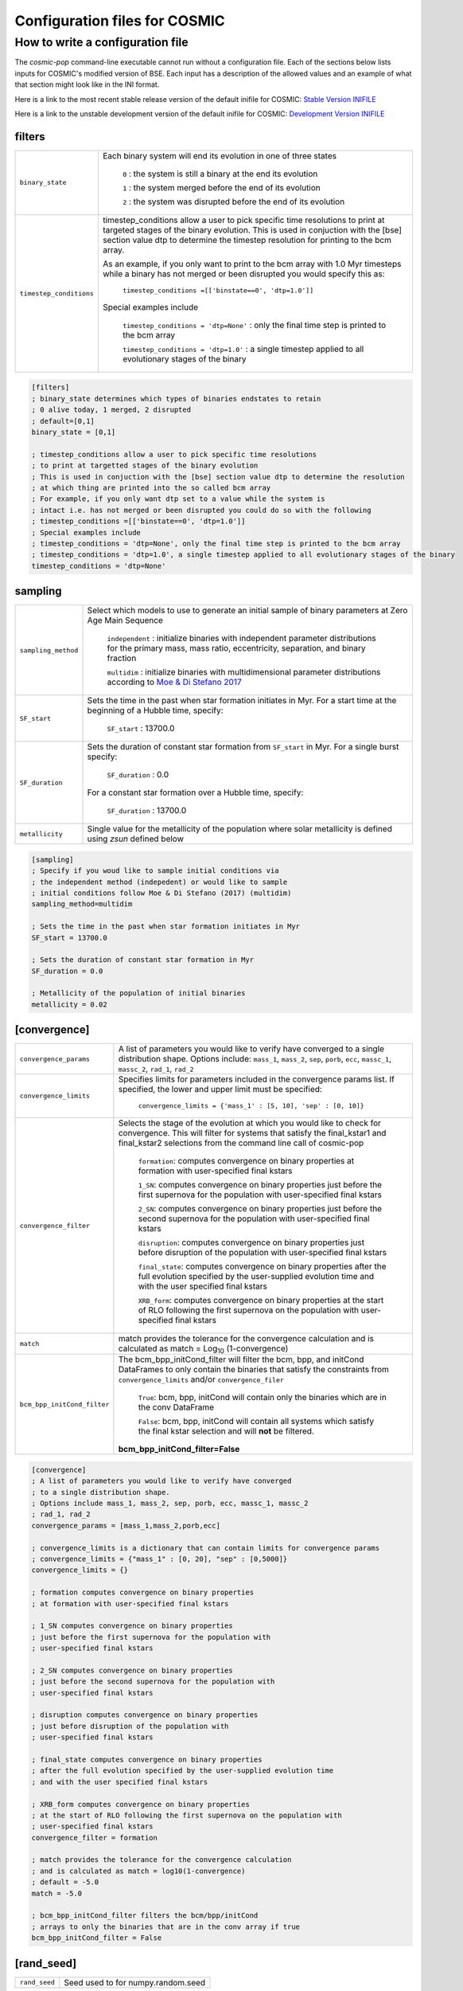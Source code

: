 .. _inifile:

##############################
Configuration files for COSMIC
##############################

How to write a configuration file
=================================

The `cosmic-pop` command-line executable cannot run without a configuration file.
Each of the sections below lists inputs for COSMIC's modified version of BSE. Each input has a description of the allowed values and an example of what that section might look like in the INI format.

Here is a link to the most recent stable release version of the default
inifile for COSMIC: `Stable Version INIFILE <https://github.com/COSMIC-PopSynth/COSMIC/blob/master/examples/Params.ini>`_

Here is a link to the unstable development version of the default inifile for COSMIC: `Development Version INIFILE <https://github.com/COSMIC-PopSynth/COSMIC/blob/develop/examples/Params.ini>`_

filters
-------

=======================  ===============================================================
``binary_state``         Each binary system will end its evolution in one of
                         three states

                            ``0`` : the system is still a binary at the end its 
                            evolution 

                            ``1`` : the system merged before the end of its 
                            evolution

                            ``2`` : the system was disrupted before the end of 
                            its evolution

``timestep_conditions``  timestep_conditions allow a user to pick specific time resolutions
                         to print at targeted stages of the binary evolution.
                         This is used in conjuction with the [bse] section value dtp to determine the
                         timestep resolution for printing to the bcm array.


                         As an example, if you only want to print to the bcm array with
                         1.0 Myr timesteps while a binary has not merged or been disrupted 
                         you would specify this as:

                            ``timestep_conditions =[['binstate==0', 'dtp=1.0']]``

                         Special examples include

                            ``timestep_conditions = 'dtp=None'`` : only the final time step is printed to the bcm array

                            ``timestep_conditions = 'dtp=1.0'`` : a single timestep applied to all evolutionary stages of the binary

=======================  ===============================================================

.. code-block:: ini

    [filters]
    ; binary_state determines which types of binaries endstates to retain
    ; 0 alive today, 1 merged, 2 disrupted
    ; default=[0,1]
    binary_state = [0,1]

    ; timestep_conditions allow a user to pick specific time resolutions
    ; to print at targetted stages of the binary evolution
    ; This is used in conjuction with the [bse] section value dtp to determine the resolution
    ; at which thing are printed into the so called bcm array
    ; For example, if you only want dtp set to a value while the system is
    ; intact i.e. has not merged or been disrupted you could do so with the following
    ; timestep_conditions =[['binstate==0', 'dtp=1.0']]
    ; Special examples include
    ; timestep_conditions = 'dtp=None', only the final time step is printed to the bcm array
    ; timestep_conditions = 'dtp=1.0', a single timestep applied to all evolutionary stages of the binary
    timestep_conditions = 'dtp=None'

sampling
--------

=======================  ===================================================================================
``sampling_method``      Select which models to use to generate an initial 
                         sample of binary parameters at Zero Age Main Sequence

                            ``independent`` : initialize binaries with 
                            independent parameter distributions for the primary
                            mass, mass ratio, eccentricity, separation, and 
                            binary fraction

                            ``multidim`` : initialize binaries with 
                            multidimensional parameter distributions according to 
                            `Moe & Di Stefano 2017 <http://adsabs.harvard.edu/abs/2017ApJS..230...15M>`_

``SF_start``             Sets the time in the past when star formation initiates in Myr.
                         For a start time at the beginning of a Hubble time, specify:

                            ``SF_start`` : 13700.0

``SF_duration``          Sets the duration of constant star formation from ``SF_start``
                         in Myr. For a single burst specify:

                            ``SF_duration`` : 0.0

                         For a constant star formation over a Hubble time, specify:

                            ``SF_duration`` : 13700.0

``metallicity``          Single value for the metallicity of the population
                         where solar metallicity is defined using *zsun* defined below

=======================  ===================================================================================

.. code-block:: ini

    [sampling]
    ; Specify if you woud like to sample initial conditions via
    ; the independent method (indepedent) or would like to sample
    ; initial conditions follow Moe & Di Stefano (2017) (multidim)
    sampling_method=multidim

    ; Sets the time in the past when star formation initiates in Myr
    SF_start = 13700.0

    ; Sets the duration of constant star formation in Myr
    SF_duration = 0.0

    ; Metallicity of the population of initial binaries
    metallicity = 0.02

[convergence]
-------------

===========================  ===================================================================================
``convergence_params``       A list of parameters you would like to verify have converged
                             to a single distribution shape.
                             Options include: ``mass_1``, ``mass_2``, ``sep``, ``porb``,
                             ``ecc``, ``massc_1``, ``massc_2``, ``rad_1``, ``rad_2``

``convergence_limits``       Specifies limits for parameters included in the convergence
                             params list. If specified, the lower and upper limit must 
                             be specified:  

                                ``convergence_limits = {'mass_1' : [5, 10], 'sep' : [0, 10]}``

``convergence_filter``       Selects the stage of the evolution at which you would like
                             to check for convergence. This will filter for systems that
                             satisfy the final_kstar1 and final_kstar2 selections from
                             the command line call of cosmic-pop

                                ``formation``: computes convergence on binary properties
                                at formation with user-specified final kstars

                                ``1_SN``: computes convergence on binary properties
                                just before the first supernova for the population with
                                user-specified final kstars

                                ``2_SN``: computes convergence on binary properties
                                just before the second supernova for the population with
                                user-specified final kstars

                                ``disruption``: computes convergence on binary properties
                                just before disruption of the population with
                                user-specified final kstars

                                ``final_state``: computes convergence on binary properties
                                after the full evolution specified by the user-supplied evolution time
                                and with the user specified final kstars

                                ``XRB_form``: computes convergence on binary properties
                                at the start of RLO following the first supernova on the population with
                                user-specified final kstars

``match``                    match provides the tolerance for the convergence calculation
                             and is calculated as match = Log\ :sub:`10` (1-convergence)

``bcm_bpp_initCond_filter``  The bcm_bpp_initCond_filter will filter the bcm, bpp, and initCond 
                             DataFrames to only contain the binaries that satisfy the constraints
                             from ``convergence_limits`` and/or ``convergence_filer`` 

                                ``True``: bcm, bpp, initCond will contain only the binaries which 
                                are in the conv DataFrame

                                ``False``: bcm, bpp, initCond will contain all systems which satisfy the                                 
                                final kstar selection and will **not** be filtered.

                             **bcm_bpp_initCond_filter=False**

===========================  ===================================================================================

.. code-block:: ini

    [convergence]
    ; A list of parameters you would like to verify have converged
    ; to a single distribution shape.
    ; Options include mass_1, mass_2, sep, porb, ecc, massc_1, massc_2
    ; rad_1, rad_2
    convergence_params = [mass_1,mass_2,porb,ecc]

    ; convergence_limits is a dictionary that can contain limits for convergence params
    ; convergence_limits = {"mass_1" : [0, 20], "sep" : [0,5000]}
    convergence_limits = {}

    ; formation computes convergence on binary properties
    ; at formation with user-specified final kstars 

    ; 1_SN computes convergence on binary properties
    ; just before the first supernova for the population with
    ; user-specified final kstars

    ; 2_SN computes convergence on binary properties
    ; just before the second supernova for the population with
    ; user-specified final kstars 

    ; disruption computes convergence on binary properties
    ; just before disruption of the population with
    ; user-specified final kstars 

    ; final_state computes convergence on binary properties
    ; after the full evolution specified by the user-supplied evolution time
    ; and with the user specified final kstars

    ; XRB_form computes convergence on binary properties
    ; at the start of RLO following the first supernova on the population with
    ; user-specified final kstars
    convergence_filter = formation

    ; match provides the tolerance for the convergence calculation
    ; and is calculated as match = log10(1-convergence)
    ; default = -5.0
    match = -5.0

    ; bcm_bpp_initCond_filter filters the bcm/bpp/initCond
    ; arrays to only the binaries that are in the conv array if true
    bcm_bpp_initCond_filter = False

[rand_seed]
-----------

====================  ========================================================
``rand_seed``         Seed used to for numpy.random.seed
====================  ========================================================

.. code-block:: ini

    [rand_seed]
    ; random seed int
    seed = 42

[bse]
-----

.. note::

    Although this is all one section, we have grouped the
    flags/parameters which get passed to the binary stellar evolution
    code into types. Each group will start with a note to indicate
    the type of parameter or flag.

.. note::

    SAMPLING FLAGS

=======================  =====================================================
``pts1``                 determines the timesteps chosen in each evolution phase as
                         decimal fractions of the time taken in that phase for
                         Main Sequence (MS) stars 

                         **pts1 = 0.001** following `Bannerjee+2019 <https://ui.adsabs.harvard.edu/abs/2019arXiv190207718B/abstract>`_
                         
``pts2``                 determines the timesteps chosen in each evolution phase as
                         decimal fractions of the time taken in that phase for
                         Giant Branch (GB, CHeB, AGB, HeGB) stars

                         **pts2 = 0.01** following `Hurley+2000 <https://ui.adsabs.harvard.edu/abs/2000MNRAS.315..543H/abstract>`_

``pts3``                 determines the timesteps chosen in each evolution phase as
                         decimal fractions of the time taken in that phase for
                         HG, HeMS stars

                         **pts3 = 0.02** following `Hurley+2000 <https://ui.adsabs.harvard.edu/abs/2000MNRAS.315..543H/abstract>`_
=======================  =====================================================

.. code-block:: ini

    ;;;;;;;;;;;;;;;;;;;;;;
    ;;; SAMPLING FLAGS ;;;
    ;;;;;;;;;;;;;;;;;;;;;;

    ; pts1,pts2,pts3 determine the timesteps chosen in each
    ;                 pts1 - MS                  (default=0.001, see Banerjee+ 2019)
    pts1=0.001
    ;                 pts2 - GB, CHeB, AGB, HeGB (default=0.01)
    pts2=0.01
    ;                 pts3 - HG, HeMS            (default=0.02)
    pts3=0.02

.. note::

    METALLICITY FLAGS

=======================  =====================================================
``zsun``                 Sets the metallicity of the Sun which primarily affects
                         stellar winds. 

                         **zsun = 0.014** following `Asplund 2009 <https://ui.adsabs.harvard.edu/abs/2009ARA%26A..47..481A/abstract>`_
=======================  =====================================================

.. code-block:: ini

    ;;;;;;;;;;;;;;;;;;;;;;;;;
    ;;; METALLICITY FLAGS ;;;
    ;;;;;;;;;;;;;;;;;;;;;;;;;
    ; specify the value for Solar metallicity, which primarily affects
    ; winds in BSE
    ; default = 0.014 (Asplund 2009)
    zsun = 0.014


.. note::

    WIND FLAGS

=======================  =====================================================
``windflag``             Selects the model for wind mass loss for each star

                            ``0`` : Standard SSE/BSE (`Hurley+2000 <https://ui.adsabs.harvard.edu/abs/2000MNRAS.315..543H/abstract>`_)

                            ``1`` : StarTrack (`Belczynski+2008 <https://ui.adsabs.harvard.edu/abs/2008ApJS..174..223B/abstract>`_)

                            ``2`` : Metallicity dependence for O/B stars and Wolf Rayet stars (`Vink+2001 <http://adsabs.harvard.edu/abs/2001A&amp;A...369..574V>`_, `Vink+2005 <https://ui.adsabs.harvard.edu/abs/2005A%26A...442..587V/abstract>`_)

                            ``3`` : Same as 2, but LBV-like mass loss for giants 
                            and non-degenerate stars beyond the 
                            Humphreys-Davidson limit 

                         **windflag = 3**

``eddlimflag``           Limits the mass-loss rate of low-metallicity stars near 
                         the Eddington limit
                         (see `Grafener+2011 <https://ui.adsabs.harvard.edu/abs/2011A%26A...535A..56G/abstract>`_, `Giacobbo+2018 <https://ui.adsabs.harvard.edu/abs/2018MNRAS.474.2959G/abstract>`_).

                            ``0`` : does not apply Eddington limit

                            ``1`` : applies Eddington limit

                         **eddlimflag = 0**

``neta``                 Reimers mass-loss coefficent (`Equation 106 SSE <http://adsabs.harvard.edu/cgi-bin/nph-data_query?bibcode=2000MNRAS.315..543H&link_type=ARTICLE&db_key=AST&high=#page=19>`_).
                         Note: this equation has a typo. There is an extra 
                         :math:`{\eta}` out front; the correct rate is directly proportional
                         to :math:`{\eta}`.
                         See also `Kurdritzki+1978, Section Vb <http://adsabs.harvard.edu/cgi-bin/nph-data_query?bibcode=1978A%26A....70..227K&link_type=ARTICLE&db_key=AST&high=#page=12>`_ for discussion.

                            ``positive value`` : supplies :math:`{\eta}` to `Equation 106 SSE <http://adsabs.harvard.edu/cgi-bin/nph-data_query?bibcode=2000MNRAS.315..543H&link_type=ARTICLE&db_key=AST&high=#page=19>`_

                         **neta = 0.5**

``bwind``                Binary enhanced mass loss parameter. 
                         See `Equation 12 BSE <http://adsabs.harvard.edu/cgi-bin/nph-data_query?bibcode=2002MNRAS.329..897H&link_type=ARTICLE&db_key=AST&high=#page=3>`_.

                            ``positive value`` : supplies B\ :sub:`w` to `Equation 12 BSE <http://adsabs.harvard.edu/cgi-bin/nph-data_query?bibcode=2002MNRAS.329..897H&link_type=ARTICLE&db_key=AST&high=#page=3>`_

                         **bwind = 0, inactive for single**

``hewind``               Helium star mass loss parameter: 10\ :sup:`-13` *hewind* L\ :sup:`2/3` gives He star mass-loss. Equivalent to 1 - :math:`{\mu}` in the last equation on `page 19 of SSE <http://adsabs.harvard.edu/cgi-bin/nph-data_query?bibcode=2000MNRAS.315..543H&link_type=ARTICLE&db_key=AST&high=#page=19>`_.

                         **hewind = 0.5**

``beta``                 Wind velocity factor: v\ :sub:`wind` :sup:`2` goes like *beta*. See `Equation 9 of Hurley+2002 <http://adsabs.harvard.edu/cgi-bin/nph-data_query?bibcode=2002MNRAS.329..897H&link_type=ARTICLE&db_key=AST&high=#page=3>`_.

                            ``negative value`` : StarTrack (`Belczynski+2008 <https://ui.adsabs.harvard.edu/abs/2008ApJS..174..223B/abstract>`_)

                            ``positive value`` : supplies :math:`{\beta}`\ :sub:`w` to `Equation 9 of Hurley+2002 <http://adsabs.harvard.edu/cgi-bin/nph-data_query?bibcode=2002MNRAS.329..897H&link_type=ARTICLE&db_key=AST&high=#page=3>`_

                         **beta = -1.0**

``xi``                   Wind accretion efficiency factor, which gives the fraction 
                         of angular momentum lost via winds from the primary that 
                         transfers to the spin angular momentum of the companion. 
                         Corresponds to :math:`{\mu}`\ :sub:`w` in `Equation 11 of Hurley+2002 <http://adsabs.harvard.edu/cgi-bin/nph-data_query?bibcode=2002MNRAS.329..897H&link_type=ARTICLE&db_key=AST&high=#page=3>`_.

                            ``positive value`` : supplies :math:`{\mu}`\ :sub:`w` in `Equation 11 of Hurley+2002 <http://adsabs.harvard.edu/cgi-bin/nph-data_query?bibcode=2002MNRAS.329..897H&link_type=ARTICLE&db_key=AST&high=#page=3>`_ 

                         **xi = 0.5**

``acc2``                 Bondi-Hoyle wind accretion factor where the mean wind accretion rate onto the secondary is proportional to *acc2*. See `Equation 6 in Hurley+2002 <http://adsabs.harvard.edu/cgi-bin/nph-data_query?bibcode=2002MNRAS.329..897H&link_type=ARTICLE&db_key=AST&high=#page=2>`_.

                            ``positive value`` : supplies :math:`{\alpha}`\ :sub:`w` in `Equation 6 in Hurley+2002 <http://adsabs.harvard.edu/cgi-bin/nph-data_query?bibcode=2002MNRAS.329..897H&link_type=ARTICLE&db_key=AST&high=#page=2>`_

                         **acc2 = 1.5**
=======================  =====================================================

.. code-block:: ini

    ;;;;;;;;;;;;;;;;;;
    ;;; WIND FLAGS ;;;
    ;;;;;;;;;;;;;;;;;;

    ; windflag sets the wind prescription
    ; windflag=0: stock BSE; windflag=1: StarTrack 2008
    ; windflag=2: Vink+2001; windflag=3: Vink+2005 (Vink plus LBV winds)
    ; default=3
    windflag=3

    ; neta is the Reimers mass-loss coefficent
    ; for more information, see Kudritzki & Reimers 1978, A&A 70, 227
    ; default=0.5
    neta = 0.5

    ; bwind is the binary enhanced mass loss parameter
    ; bwind it is always inactive for single stars
    ; default=0.0
    bwind = 0.0

    ; hewind is a helium star mass loss factor, between 0 and 1
    ; only applies if windflag=0, otherwise it is overwritten
    ; default=0.5
    hewind = 0.5

    ; beta is wind velocity factor: proportional to vwind^2
    ; beta<0: follows StarTrack 2008; beta=0.125: stock BSE
    ; default=0.125
    beta=0.125

    ; xi is the wind accretion efficiency factor, which gives the fraction of angular momentum lost via winds from the primary that transfers to the spin angular momentum of the companion
    ; default=1.0
    xi=1.0

    ; acc2 sets the Bondi-Hoyle wind accretion factor onto companion
    ; default=1.5
    acc2=1.5

.. note::

    COMMON ENVELOPE FLAGS

**Note:** there are cases where a common envelope is forced regardless of the 
critical mass ratio for unstable mass transfer. In the following cases, a 
common envelope occurs regardless of the choices below:

**contact** : the stellar radii go into contact (common for similar ZAMS systems)

**periapse contact** : the periapse distance is smaller than either of the stellar radii (common for highly eccentric systems)

**core Roche overflow** : either of the stellar radii overflow their component's Roche radius (in this case, mass transfer from the convective core is always dynamically unstable)

=======================  =====================================================
``alpha1``               Common-envelope efficiency parameter which scales the 
                         efficiency of transferring orbital energy to the 
                         envelope. See `Equation 71 in Hurley+2002 <http://adsabs.harvard.edu/cgi-bin/nph-data_query?bibcode=2002MNRAS.329..897H&link_type=ARTICLE&db_key=AST&high=#page=11>`_.

                            ``positive values`` : supplies :math:`{\alpha}` to `Equation 71 in Hurley+2002 <http://adsabs.harvard.edu/cgi-bin/nph-data_query?bibcode=2002MNRAS.329..897H&link_type=ARTICLE&db_key=AST&high=#page=11>`_

                         **alpha1 = 1.0**

``lambdaf``              Binding energy factor for common envelope evolution. 
                         The initial binding energy of the stellar envelope 
                         goes like 1 / :math:`{\lambda}`. See `Equation 69 in Hurley+2002 <http://adsabs.harvard.edu/cgi-bin/nph-data_query?bibcode=2002MNRAS.329..897H&link_type=ARTICLE&db_key=AST&high=#page=11>`_.

                            ``positive values`` : uses variable lambda prescription detailed 
                            in appendix of `Claeys+2014 <https://ui.adsabs.harvard.edu/abs/2014A%26A...563A..83C/abstract>`_
                            where lambdaf is the fraction of the ionization energy that can go into ejecting
                             the envelope; to use this prescription without extra ionization energy, set lambdaf=0

                            ``negative values`` : fixes :math:`{\lambda}` to a value of -1.0* *lambdaf*

                         **lambdaf = 0.0**

``ceflag``               Selects the `de Kool 1990 <https://ui.adsabs.harvard.edu/abs/1990ApJ...358..189D/abstract>`_ 
                         model to set the initial orbital energy using the 
                         total mass of the stars instead of the core masses as 
                         in `Equation 70 of Hurley+2002 <https://ui.adsabs.harvard.edu/abs/2002MNRAS.329..897H/abstract>`_.

                            ``0`` : Uses the core mass to calculate initial 
                            orbital energy as
                            in `Equation 70 of Hurley+2002 <https://ui.adsabs.harvard.edu/abs/2002MNRAS.329..897H/abstract>`_

                            ``1`` : Uses the `de Kool 1990 <https://ui.adsabs.harvard.edu/abs/1990ApJ...358..189D/abstract>`_ 
                            model

                         **ceflag = 0** 

``cekickflag``           Selects which mass and separation values to use when 
                         a supernova occurs during the CE and a kick
                         needs to be applied.

                            ``0`` : uses pre-CE mass and post-CE sep (BSE default)

                            ``1`` : uses pre-CE mass and sep values

                            ``2`` : uses post-CE mass and sep

                         **cekickflag = 2**

``cemergeflag``          Determines whether stars that begin a CE 
                         without a core-envelope boundary automatically lead to 
                         merger in CE. These systems include: 
                         kstars = [0,1,2,7,8,10,11,12].

                            ``0`` : allows the CE to proceed 

                            ``1`` : causes these systems to merge in the CE

                         **cemergeflag = 0**

``cehestarflag``         Uses fitting formulae from `Tauris+2015 <https://ui.adsabs.harvard.edu/abs/2015MNRAS.451.2123T/abstract>`_
                         for evolving RLO systems with a helium star donor 
                         and compact object accretor.
                         NOTE: this flag will override choice made by 
                         cekickflag if set

                            ``0`` : does NOT use Tauris+2015 at all

                            ``1`` : uses Tauris+2015 fits for final period only

                            ``2`` : uses Tauris+2015 fits for both final mass and final period

                         **cehestarflag = 0**

``qcflag``               Selects model to determine critical mass ratios for the
                         onset of unstable mass transfer and/or a common envelope
                         during RLO. 
                         NOTE: this is overridden by qcrit_array if any of the 
                         values are non-zero.

                            ``0`` : follows `Section 2.6 of Hurley+2002 <https://ui.adsabs.harvard.edu/abs/2002MNRAS.329..897H/abstract>`_
                            (Default BSE)

                            ``1`` : same as 0 but with `Hjellming & Webbink 1987 <https://ui.adsabs.harvard.edu/abs/1987ApJ...318..794H/abstract>`_
                            for GB/AGB stars

                            ``2`` : follows `Table 2 of Claeys+2014 <https://ui.adsabs.harvard.edu/abs/2014A%26A...563A..83C/abstract>`_

                            ``3`` : same as 2 but with `Hjellming & Webbink 1987 <https://ui.adsabs.harvard.edu/abs/1987ApJ...318..794H/abstract>`_
                            for GB/AGB stars

                            ``4`` : follows `Section 5.1 of Belcyznski+2008 <https://ui.adsabs.harvard.edu/abs/2008ApJS..174..223B/abstract>`_ except for WD donors which follow BSE

                            ``5`` : follows `Section 2.3 of Neijssel+2020 <https://ui.adsabs.harvard.edu/abs/2019MNRAS.490.3740N/abstract>`_
                         Mass transfer from stripped stars is always assumed to be dynamically stable
                         **qcflag = 1**

``qcrit_array``          Array with length: 16 for user-input values for the 
                         critical mass ratios that govern the onset of unstable
                         mass transfer and a common envelope. Each item is set 
                         individually for its associated kstar, and a value of 
                         0.0 will apply prescription of the qcflag for that kstar.
                         **Note:** there are cases where a common envelope is forced 
                         regardless of the critical mass ratio for unstable mass
                         transfer; in the following cases, a common envelope occurs
                         regardless of the qcrit or qcflag                          

                         **qcrit_array = [0.0,0.0,0.0,0.0,0.0,0.0,0.0,0.0,0.0,0.0,0.0,0.0,0.0,0.0,0.0,0.0]**
=======================  =====================================================

.. code-block:: ini

    ;;;;;;;;;;;;;;;;;;;;;;;;;;;;;
    ;;; COMMON ENVELOPE FLAGS ;;;
    ;;;;;;;;;;;;;;;;;;;;;;;;;;;;;

    ; alpha1 is the common-envelope efficiency parameter
    ; default=1.0
    alpha1 = 1.0

    ; lambdaf is the binding energy factor for common envelope evolution
    ; lambdaf>0.0 uses variable lambda prescription in appendix of Claeys+2014
    ; lambdaf<0 uses fixes lambda to a value of -1.0*lambdaf
    ; default=0.5
    lambdaf = 0.5

    ; ceflag=1 used the method from de Kool 1990 for setting the initial orbital energy
    ; ceflag=0 does not use this method (uses the core mass to calculate initial orbital energy)
    ; default=0
    ceflag=0

    ; cekickflag determined the prescription for calling kick.f in comenv.f
    ; 0: default BSE
    ; 1: uses pre-CE mass and sep values
    ; 2: uses post-CE mass and sep
    ; default=0
    cekickflag=0

    ; cemergeflag determines whether stars without a core-envelope boundary automatically lead to merger in CE
    ; cemergeflag=1 turns this on (causes these systems to merge)
    ; default=0
    cemergeflag=0

    ; cehestarflag uses fitting formulae from TLP, 2015, MNRAS, 451 for evolving RLO systems with a helium star donor and compact object accretor
    ; this flag will override choice made by cekickflag if set
    ; 0: off
    ; 1: fits for final period only
    ; 2: fits for both final mass and final period
    ; default=0
    cehestarflag=0

    ; qcflag is an integer flag that sets the model to determine which critical mass ratios to use for the onset of unstable mass transfer and/or a common envelope. NOTE: this is overridden by qcrit_array if any of the values are non-zero.
    ; 0: standard BSE
    ; 1: BSE but with Hjellming & Webbink, 1987, ApJ, 318, 794 GB/AGB stars
    ; 2: following binary_c from Claeys+2014 Table 2
    ; 3: following binary_c from Claeys+2014 Table 2 but with Hjellming & Webbink, 1987, ApJ, 318, 794 GB/AGB stars
    ; 4: following StarTrack from Belczynski+2008 Section 5.1. WD donors follow standard BSE
    ; 5: following COMPAS from Neijssel+2020 Section 2.3. Stripped stars are always dynamically stable
    ; default=3
    qcflag=3

    ; qcrit_array is a 16-length array for user-input values for the critical mass ratios that govern the onset of unstable mass transfer and a common envelope
    ; each item is set individually for its associated kstar, and a value of 0.0 will apply prescription of the qcflag for that kstar
    ; default: [0.0,0.0,0.0,0.0,0.0,0.0,0.0,0.0,0.0,0.0,0.0,0.0,0.0,0.0,0.0,0.0]
    qcrit_array=[0.0,0.0,0.0,0.0,0.0,0.0,0.0,0.0,0.0,0.0,0.0,0.0,0.0,0.0,0.0,0.0]

.. note::

    KICK FLAGS
=======================  =====================================================
``kickflag``             Sets the particular natal kick prescription to use
                         Note that ``sigmadiv``, ``bhflag``, ``bhsigmafrac``, 
                         ``aic``, and ``ussn``, which are described below, are
                         only used when ``kickflag=0``            

                            ``0`` : The standard COSMIC kick prescription, where
                            kicks are drawn from a bimodal distribution with 
                            standard FeCCSN getting a kick drawn from a Maxwellian
                            distribution with dispersion parameter ``sigma`` and ECSN 
                            are drawn according to ``sigmadiv``. This setting has 
                            additional possible options for ``bhflag``, ``bhsigmafrac``, 
                            ``aic`` and ``ussn``.

                            ``-1`` : Natal kicks are drawn according to ``sigma`` and 
                            scaled by the ejecta mass and remnant mass following Eq. 1 of 
                            `Giacobbo & Mapelli 2020 <https://ui.adsabs.harvard.edu/abs/2020ApJ...891..141G/abstract>`_

                            ``-2`` : Natal kicks are drawn according to ``sigma`` and 
                            scaled by just the ejecta mass following Eq. 2 of 
                            `Giacobbo & Mapelli 2020 <https://ui.adsabs.harvard.edu/abs/2020ApJ...891..141G/abstract>`_

                            ``-3`` : Natal kicks are drawn according to Eq. 1 of 
                            `Bray & Eldridge 2016 <https://ui.adsabs.harvard.edu/abs/2016MNRAS.461.3747B/abstract>`_

                         **default=0**

``sigma``                Sets the dispersion in the Maxwellian for the 
                         SN kick velocity in km/s

                            ``positive value`` : sets Maxwellian dispersion 

                         **default=265.0**

``bhflag``               Sets the model for how SN kicks are applied to BHs 
                         where bhflag != 0 allows velocity kick at BH formation
                    
                            ``0`` : no BH kicks

                            ``1`` : fallback-modulated kicks following
                            `Fryer+2012 <https://ui.adsabs.harvard.edu/abs/2012ApJ...749...91F/abstract>`_

                            ``2`` : kicks decreased by ratio of BH mass to NS mass
                            (1.44 Msun); conserves linear momentum

                            ``3`` : full strength kick drawn from Maxwellian
                            with dispersion = *sigma* selected above

                         **bhflag = 1**

``ecsn``                 Allows for electron capture SN and sets the 
                         maximum ECSN mass range at the time of SN

                            ``0`` : turns off ECSN

                            ``positive values`` : `BSE (Hurley+2002) <https://ui.adsabs.harvard.edu/abs/2002MNRAS.329..897H/abstract>`_ 
                            and `StarTrack (Belczynski+2008) <https://ui.adsabs.harvard.edu/abs/2008ApJS..174..223B/abstract>`_ 
                            use ecsn = 2.25, while `Podsiadlowksi+2004 <https://ui.adsabs.harvard.edu/abs/2004ApJ...612.1044P/abstract>`_ 
                            use ecsn = 2.5

                         **ecsn = 2.5**

``ecsn_mlow``            Sets the low end of the ECSN mass range

                            ``positive values`` : `BSE (Hurley+2002) <https://ui.adsabs.harvard.edu/abs/2002MNRAS.329..897H/abstract>`_
                            use ecsn_mlow = 1.6, while `StarTrack (Belczynski+2008) <https://ui.adsabs.harvard.edu/abs/2008ApJS..174..223B/abstract>`_ 
                            use ecsn_mlow = 1.85, while `Podsiadlowksi+2004 <https://ui.adsabs.harvard.edu/abs/2004ApJ...612.1044P/abstract>`_
                            use ecsn_mlow = 1.4

                         **ecsn_mlow = 1.4**

``sigmadiv``             Sets the modified ECSN kick strength
                         
                         ``positive values`` : divide *sigma* above by *sigmadiv*

                         ``negative values`` : sets the ECSN *sigma* value

                         **sigmadiv = -20.0**

``aic``                  reduces kick strengths for accretion induced collapse SN
                         according to *sigmadiv*

                            ``0`` : AIC SN receive kicks drawn from Maxwellian 
                            with dispersion = *sigma* above

                            ``1`` : sets kick strength according to *sigmadiv* 
                            NOTE: this will applies even if ecsn = 0.0

                         **aic = 1**

``ussn``                 Reduces kicks according to the *sigmadiv* selection
                         for ultra-stripped supernovae which happen whenever
                         a He-star undergoes a CE with a compact companion

                            ``0`` : USSN receive kicks drawn from Maxwellian
                            with dispersion = *sigma* above

                            ``1`` : sets kick strength according to *sigmadiv*

                         **ussn = 0**

``pisn``                 Allows for (pulsational) pair instability supernovae
                         and sets either the model to use or the maximum mass 
                         of the remnant.

                            ``0`` : no pulsational pair instability SN

                            ``-1`` : uses the formulae from `Spera & Mapelli 2017 <https://ui.adsabs.harvard.edu/abs/2017MNRAS.470.4739S/abstract>`_

                            ``-2`` : uses a polynomial fit to `Table 1 in Marchant+2018 <https://ui.adsabs.harvard.edu/abs/2018arXiv181013412M/abstract>`_

                            ``-3`` : uses a polynomial fit to `Table 5 in Woosley 2019 <https://ui.adsabs.harvard.edu/abs/2019ApJ...878...49W/abstract>`_

                            ``positive values`` : turns on pulsational pair 
                            instability SN and sets the maximum mass of the allowed
                            remnant

                         **pisn = 45.0**

``bhsigmafrac``          Sets a fractional modification which scales down *sigma*
                         for BHs. This works in addition to whatever is chosen for 
                         *bhflag*, and is applied to *sigma* **before** the *bhflag*
                         prescriptions are applied

                            ``values between [0, 1]`` : reduces *sigma* by *bhsigmafrac*   

                         **bhsigmafrac = 1.0**

``polar_kick_angle``     Sets the opening angle of the SN kick relative to the 
                         pole of the exploding star, where 0 gives strictly polar
                         kicks and 90 gives fully isotropic kicks

                            ``values between [0, 90]`` : sets opening angle for SN kick

                         **polar_kick_angle = 90.0**

``natal_kick_array``     Array of dimensions: (2,5) which takes user input values
                         for the SN natal kick, where the first row corresponds to the 
                         first star and the second row corresponds to the second star and
                         columns are: [vk, phi, theta, eccentric_anomaly, rand_seed].
                         NOTE: any numbers outside these ranges will be sampled
                         in the standard ways detailed above.

                            ``vk`` : valid on the range [0, inf] 

                            ``phi`` : co-lateral polar angle in degrees, valid from 
                            [-90, 90]

                            ``theta`` : azimuthal angle in degrees, valid from 
                            [0, 360]

                            ``eccentric_anomaly`` : eccentric anomaly in degreed, 
                            valid from [0, 360]

                            ``rand_seed`` : supplied if restarting evolution after
                            a supernova has already occurred

                         **natal_kick_array = [[-100.0,-100.0,-100.0,-100.0,0.0][-100.0,-100.0,-100.0,-100.0,0.0]]**
=======================  =====================================================

.. code-block:: ini

    ;;;;;;;;;;;;;;;;;;
    ;;; KICK FLAGS ;;;
    ;;;;;;;;;;;;;;;;;;

    ; kickflag sets the particular kick prescription to use
    ; kickflag=0 uses the standard kick prescription, where kicks are drawn from a bimodal
    ; distribution based on whether they go through FeCCSN or ECSN/USSN
    ; kickflag=-1 uses the prescription from Giacobbo & Mapelli 2020 (Eq. 1)
    ; with their default parameters (<m_ns>=1.2 Msun, <m_ej>=9 Msun)
    ; kickflag=-2 uses the prescription from Giacobbo & Mapelli 2020 (Eq. 2),
    ; which does not scale the kick by <m_ns>
    ; kickflag=-3 uses the prescription from Bray & Eldridge 2016 (Eq. 1)
    ; with their default parameters (alpha=70 km/s, beta=120 km/s)
    ; Note: sigmadiv, bhflag, bhsigmafrac, aic, and ussn are only used when kickflag=0
    ; default = 0
    kickflag = 0

    ; sigma sets is the dispersion in the Maxwellian for the SN kick velocity in km/s
    ; default=265.0
    sigma=265.0

    ; bhflag != 0 allows velocity kick at BH formation
    ; bhflag=0: no BH kicks; bhflag=1: fallback-modulated kicks
    ; bhflag=2: mass-weighted (proportional) kicks; bhflag=3: full NS kicks
    ; default=1
    bhflag=1

    ; ecsn>0 turns on ECSN and also sets the maximum ECSN mass range (at the time of the SN)
    ; stock BSE and StarTrack: ecsn=2.25; Podsiadlowski+2004: ecsn=2.5)
    ; default=2.5
    ecsn=2.5

    ; ecsn_mlow sets the low end of the ECSN mass range
    ; stock BSE:1.6; StarTrack:1.85; Podsiadlowski+2004:1.4)
    ; default=1.4
    ecsn_mlow=1.4

    ; sigmadiv sets the modified ECSN kick
    ; negative values sets the ECSN sigma value, positive values divide sigma above by sigmadiv
    ; default=-20.0
    sigmadiv=-20.0

    ; aic=1 turns on low kicks for accretion induced collapse
    ; works even if ecsn=0
    ; default=1
    aic=1

    ; ussn=1 uses reduced kicks (drawn from the sigmadiv distritbuion) for ultra-stripped supernovae
    ; these happen whenever a He-star undergoes a CE with a compact companion
    ; default=0
    ussn=1

    ; pisn>0 allows for (pulsational) pair instability supernovae
    ; and sets the maximum mass of the remnant
    ; pisn=-1 uses the formulae from Spera+Mapelli 2017 for the mass
    ; pisn=0 turns off (pulsational) pair instability supernovae
    ; default=45
    pisn=45.0

    ; bhsigmafrac sets the fractional modification used for scaling down the sigma for BHs
    ; this works in addition to whatever is chosen for bhflag, and is applied to the sigma beforehand these prescriptions are implemented
    ; default=1.0
    bhsigmafrac = 1.0

    ; polar_kick_angle sets the opening angle of the kick relative to the pole of the exploding star
    ; this can range from 0 (strictly polar kicks) to 90 (fully isotropic kicks)
    ; default=90.0
    polar_kick_angle = 90.0

    ; natal_kick_array is a (2,5) array for user-input values for the SN natal kick
    ; The first and second row specify the natal kick information for the first and second star, and columns are formatted as: (vk, phi, theta, eccentric anomaly, rand_seed)
    ; vk is valid on the range [0, inf], phi are the co-lateral polar angles (in degrees) valid from [-90.0, 90.0], theta are azimuthal angles (in degrees) valid from [0, 360], and eccentric anomaly are the eccentric anomaly of the orbit at the time of SN (in degrees) valid from [0, 360]
    ; any number outside of these ranges will be sampled in the standard way in kick.f
    ; rand_seed is for reproducing a supernova if the the system is started mid-evolution, set to 0 if starting binary from the beginning
    ; default=[[-100.0,-100.0,-100.0,-100.0,0],[-100.0,-100.0,-100.0,-100.0,0.0]]
    natal_kick_array=[[-100.0,-100.0,-100.0,-100.0,0],[-100.0,-100.0,-100.0,-100.0,0.0]]

.. note::

    REMNANT MASS FLAGS

===================  =====================================================
``remnantflag``      Determines the remnant mass prescription used for NSs and BHs.

                            ``0`` : follows `Section 6 of Hurley+2000 <https://ui.adsabs.harvard.edu/abs/2000MNRAS.315..543H/abstract>`_
                            (default BSE)

                            ``1`` : follows `Belczynski+2002 <https://ui.adsabs.harvard.edu/abs/2002ApJ...572..407B/abstract>`_

                            ``2`` : follows `Belczynski+2008 <https://ui.adsabs.harvard.edu/abs/2008ApJS..174..223B/abstract>`_

                            ``3`` : follows the rapid prescription from `Fryer+2012 <https://ui.adsabs.harvard.edu/abs/2012ApJ...749...91F/abstract>`_, with updated proto-core mass from `Giacobbo & Mapelli 2020 <https://ui.adsabs.harvard.edu/abs/2020ApJ...891..141G/abstract>`_

                            ``4`` : delayed prescription from `Fryer+2012 <https://ui.adsabs.harvard.edu/abs/2012ApJ...749...91F/abstract>`_

                     **remnantflag = 3**

``mxns``             Sets the boundary between the maximum NS mass
                     and the minimum BH mass

                            ``positive values`` : sets the NS/BH mass bounary

                     **mxns = 3.0**

``rembar_massloss``  Determines the prescriptions for mass conversion from
                     baryonic to gravitational mass during the collapse of 
                     the proto-compact object

                            ``positive values`` : sets the maximum amount of mass loss, which should be about 10% of the maximum mass of an iron core (:math:`{\sim 5 \mathrm{M}_\odot}` Fryer, private communication)

                            ``-1 < *rembar_massloss* < 0`` : assumes that proto-compact objects lose a constant fraction of their baryonic mass when collapsing to a black hole (e.g., *rembar_massloss* = -0.1 gives the black hole a gravitational mass that is 90% of the proto-compact object's baryonic mass)
                     **rembar_massloss = 0.5**
===================  =====================================================

.. code-block:: ini

    ;;;;;;;;;;;;;;;;;;;;;;;;;;
    ;;; REMNANT MASS FLAGS ;;;
    ;;;;;;;;;;;;;;;;;;;;;;;;;;

    ; remnantflag determines the remnant mass prescription used
    ; remnantflag=0: default BSE
    ; remnantflag=1: Belczynski et al. 2002, ApJ, 572, 407
    ; remnantflag=2: Belczynski et al. 2008
    ; remnantflag=3: rapid prescription (Fryer+ 2012), updated as in Giacobbo & Mapelli 2020 
    ; remnantflag=4: delayed prescription (Fryer+ 2012)
    ; default=3
    remnantflag=3

    ; mxns sets the maximum NS mass
    ; default=2.5
    mxns=2.5

    ; rembar_massloss determines the mass conversion from baryonic to
    ; gravitational mass
    ; rembar_massloss >= 0: sets the maximum amount of mass loss
    ; -1 < rembar_massloss < 0: uses the prescription from Fryer et al. 2012,
    ; assuming for BHs Mrem = (1+rembar_massloss)*Mrem,bar for negative rembar_massloss
    ; default=0.5
    rembar_massloss=0.5

.. note::

    REMNANT SPIN FLAGS

=======================  ===============================================================
``bhspinflag``           Uses different prescriptions for BH spin after formation 

                            ``0`` : sets all BH spins to *bhspinmag*

                            ``1`` : draws a random BH spin between 0 and bhspinmag for every BH

                            ``2`` : core-mass dependent BH spin (based on `Belczynski+2017 v1 <https://arxiv.org/abs/1706.07053v1>`_)
                         **bhspinflag = 0**

``bhspinmag``            Sets either the spin of all BHs or the upper limit of the uniform distribution for BH spins 

                            ``values >= 0.0`` : spin or upper limit value

                         **bhspinmag = 0.0**
=======================  ===============================================================

.. code-block:: ini

    ;;;;;;;;;;;;;;;;;;;;;;;;;;
    ;;; REMNANT SPIN FLAGS ;;;
    ;;;;;;;;;;;;;;;;;;;;;;;;;;

    ; bhspinflag uses different prescriptions for BH spin after formation 
    ; bhspinflag=0; sets all BH spins to bhspinmag
    ; bhspinflag=1; draws a random BH spin between 0 and bhspinmag for every BH
    ; bhspinflag=2; core-mass dependent BH spin (based on Belczynski+2017; 1706.07053, v1)
    ; default=0 
    bhspinflag = 0
    
    ; bhspinmag sets either the spin of all BHs or the upper limit of the uniform 
    ; distribution for BH spins 
    ; default=0.0
    bhspinmag=0.0

.. note::

    MASS TRANSFER FLAGS

=======================  =====================================================
``eddfac``               Eddington limit factor for mass transfer. 

                            ``1`` : mass transfer rate is limited by the 
                            Eddington rate following Equation 67 in 
                            `Hurley+2002 <https://ui.adsabs.harvard.edu/abs/2002MNRAS.329..897H/abstract>`_

                            ``values >1`` : permit super-Eddington accretion 
                            up to value of *eddfac*

                         **eddfac = 1.0**

``gamma``                Angular momentum prescriptions for mass lost during RLO
                         at super-Eddington mass transfer rates

                            ``-1`` : assumes the lost material carries away the 
                            specific angular momentum of the primary

                            ``-2`` : assumes material is lost from the system as 
                            if it is a wind from the secondary 

                            ``>0`` : assumes that the lost material takes away a 
                            fraction *gamma* of the orbital angular momentum

                         **gamma = -2.0**
=======================  =====================================================

.. code-block:: ini

    ;;;;;;;;;;;;;;;;;;;;;;;;;;;
    ;;; MASS TRANSFER FLAGS ;;;
    ;;;;;;;;;;;;;;;;;;;;;;;;;;;

    ; eddfac is Eddington limit factor for mass transfer
    ; default=1.0
    eddfac=1.0

    ; gamma is the angular momentum factor for mass lost during RLO
    ; gamma=-2: assumes material is lost from the system as if it is a wind from the secondary (for super-Eddington mass transfer rates)
    ; gamma=-1: assumes the lost material carries with is the specific angular momentum of the primary
    ; gamma>0: assumes that the lost material take away a fraction (gamma) of the orbital angular momentum
    ; default=-1
    gamma=-1.0

.. note::

    TIDES FLAGS

=======================  =====================================================
``tflag``                Activates tidal circularisation following 
                         `Hurley+2002 <https://ui.adsabs.harvard.edu/abs/2002MNRAS.329..897H/abstract>`_

                            ``0`` : no tidal circularization

                            ``1`` : activates tidal circularization

                         **tflag = 1**

``ST_tide``              Activates StarTrack setup for tides following
                         `Belczynski+2008 <https://ui.adsabs.harvard.edu/abs/2008ApJS..174..223B/abstract>`_

                            ``0`` : follows `BSE <https://ui.adsabs.harvard.edu/abs/2002MNRAS.329..897H/abstract>`_

                            ``1`` : follows `StarTrack <https://ui.adsabs.harvard.edu/abs/2008ApJS..174..223B/abstract>`_

                         **ST_tide = 1**

``fprimc_array``         controls the scaling factor for convective tides
                         each item is set individually for its associated kstar
                         The releveant equation is `Equation 21 of Hurley+2002 <https://watermark.silverchair.com/329-4-897.pdf?token=AQECAHi208BE49Ooan9kkhW_Ercy7Dm3ZL_9Cf3qfKAc485ysgAAAnAwggJsBgkqhkiG9w0BBwagggJdMIICWQIBADCCAlIGCSqGSIb3DQEHATAeBglghkgBZQMEAS4wEQQMYUoYtydpxVKmZePqAgEQgIICI1b5IZldHg9_rX6JacIe-IR042LnNi-4F9DMp-2lm3djjQ8xehKOv5I0VBjSNJfa6n-FErAH7ed1llADY7tMDTvqo1GHKBMDslNku5XDGfmae0sF-Zp5ndeGoZsyqISABLHEbdY4VFl8Uz_6jzAuBjGztnuxVmUh9bKIOaxuDpfB3Mn2xOfP9lcCVkjzQ0JWzr98nQNmVwDkI9bPv98Ab46BjBdGdcBKajCC-sqASjtmAQS2h6SGTTBqyRAyigqXcPtWf3Ye1SbxtL3zag6_Lf01rgCoUCK9eT_pavb5F8vVkUTMWbZQ79DWxn5pfZYi72C7_BtlPoUnS8Gs3wvw18BTIaHTKblwh225DcXuTEh_ngMmRvPEVctvG8tjlr9md-eFK0cEsq0734eGYtnwxeqvFxcWsW6mRbXrFHFsInQK16j6n36XuCimY665l_-HPAuu-lTTlwpMTUR7K1eYMBsco_tp_TdxEipRNvBpaWZX3J0FxPMzi84Y01UvWiW69pxb-LLTpf8aG4YCm9asRFyfDZ9nbSdgrIlCiuzy7QSmkvsHOaTEecmwRimFRycDuIuWLvA_tILmYCIM2KzvqYJSVCQPJH39xEHZG8LbMqImwAVYO3H90qh-90gNrtZn4ofSskcgqxeqfZly9CPfmEevX5s-SlLHMh1N6gdZwenvMC0kTWg_rskbvGiANtuGngD-kKDbunGpYJU_nI7uDnhGtdY#page=5>`_

                            ``positive values`` : sets scaling factor of
                            Equation 21 referenced above

                         **fprimc_array = [2.0/21.0,2.0/21.0,2.0/21.0,2.0/21.0,2.0/21.0,2.0/21.0,
                         2.0/21.0,2.0/21.0,2.0/21.0,2.0/21.0,2.0/21.0,2.0/21.0,2.0/21.0,2.0/21.0,
                         2.0/21.0,2.0/21.0]**
=======================  =====================================================

.. code-block:: ini

    ;;;;;;;;;;;;;;;;;;;
    ;;; TIDES FLAGS ;;;
    ;;;;;;;;;;;;;;;;;;;

    ; tflag=1 activates tidal circularisation
    ; default=1
    tflag=1

    ; ST_tide sets which tidal method to use. 0=Hurley+2002, 1=StarTrack: Belczynski+2008
    ; Note, here startrack method does not use a better integration scheme (yet) but simply
    ; follows similar set up to startrack (including initial vrot, using roche-lobe check
    ; at periastron, and circularisation and synchronisation at start of MT).
    ; default=1
    ST_tide=1

    ; fprimc_array controls the scaling factor for convective tides
    ; each item is set individually for its associated kstar
    ; The releveant equation is Equation 21 from the BSE paper
    ; The default is to send the same coefficient (2/21) as is in the equation
    ; for every kstar
    fprimc_array=[2.0/21.0,2.0/21.0,2.0/21.0,2.0/21.0,2.0/21.0,2.0/21.0,2.0/21.0,2.0/21.0,2.0/21.0,2.0/21.0,2.0/21.0,2.0/21.0,2.0/21.0,2.0/21.0,2.0/21.0,2.0/21.0]

.. note::

    WHITE DWARF FLAGS

=======================  =====================================================
``ifflag``               Activates the initial-final white dwarf mass relation 
                         from Han+1995 `Equations 3, 4, and 5 <http://adsabs.harvard.edu/cgi-bin/nph-data_query?bibcode=1995MNRAS.272..800H&link_type=ARTICLE&db_key=AST&high=#page=4>`_.

                            ``0`` : no modifications to BSE

                            ``1`` : activates initial-final WD mass relation

                         **ifflag = 0**

``wdflag``               Activates an alternate cooling law found in the description 
                         immediately following `Equation 1 <http://iopscience.iop.org/article/10.1086/374637/pdf#page=3>`_
                         in Hurley & Shara 2003. 
                         Equation 1 gives the BSE default Mestel cooling law.

                            ``0`` : no modifications to BSE

                            ``1`` : activates modified cooling law

                         **wdflag = 1**

``epsnov``               Fraction of accreted matter retained in a nova eruption.
                         This is relevant for accretion onto degenerate objects; 
                         see Section 2.6.6.2 in `Hurley+2002 <https://ui.adsabs.harvard.edu/abs/2002MNRAS.329..897H/abstract>`_.

                            ``positive values between [0, 1]`` : retains *epsnov*
                            fraction of accreted matter

                         **epsnov = 0.001**
=======================  =====================================================

.. code-block:: ini

    ;;;;;;;;;;;;;;;;;;;;;;;;;
    ;;; WHITE DWARF FLAGS ;;;
    ;;;;;;;;;;;;;;;;;;;;;;;;;

    ; ifflag > 0 uses WD IFMR of HPE, 1995, MNRAS, 272, 800
    ; default=0
    ifflag=0

    ; wdflag > 0 uses modified-Mestel cooling for WDs
    ; default=1
    wdflag=1

    ; epsnov is the fraction of accreted matter retained in nova eruptions
    ; default=0.001
    epsnov=0.001

.. note::

    PULSAR FLAGS

=======================  =====================================================
``bdecayfac``            Activates different models for accretion induced field decay; see 
                         `Kiel+2008 <https://academic.oup.com/mnras/article/388/1/393/1013977>`_.

                            ``0`` : uses an exponential decay

                            ``1`` : uses an inverse decay

                         **bdecayfac = 1**

``bconst``               Sets the magnetic field decay time-scale for pulsars following
                         Section 3 of `Kiel+2008 <https://academic.oup.com/mnras/article/388/1/393/1013977>`_.

                            ``negative values`` : sets k in Myr from Equation 8 to
                            -1 * *bconst*

                         **bconst = -3000**

``ck``                   Sets the magnetic field decay time-scale for pulsars following
                         Section 3 of `Kiel+2008 <https://academic.oup.com/mnras/article/388/1/393/1013977>`_.

                            ``negative values`` : sets :math:`{\tau}`\ :sub:`b` in Myr
                            from Equation 2 to  -1 * *ck* 

                         **ck = -1000**
=======================  =====================================================

.. code-block:: ini

    ;;;;;;;;;;;;;;;;;;;
    ;; PULSAR FLAGS ;;;
    ;;;;;;;;;;;;;;;;;;;

    ; bdecayfac determines which accretion induced field decay method to 
    ; use from Kiel+2008: 0=exp, 1=inverse
    ; default=1
    bdecayfac=1

    ; bconst is related to magnetic field evolution of pulsars, see Kiel+2008
    ; default=-3000
    bconst=-3000

    ; ck is related to magnetic field evolution of pulsars, see Kiel+2008
    ; default=-1000
    ck=-1000

.. note::

    MIXING VARIABLES

=======================  =====================================================
``rejuv_fac``            Sets the mixing factor in main sequence star collisions. 
                         This is hard coded to 0.1 in the original BSE release
                         and in Equation 80 of `Hurley+2002 <https://ui.adsabs.harvard.edu/abs/2002MNRAS.329..897H/abstract>`_
                         but can lead to extended main sequence lifetimes in some cases.

                             ``positive values`` : sets the mixing factor

                         **rejuv_fac = 1.0**

``rejuvflag``            Sets whether to use the orginal prescription for mixing 
                         of main-sequence stars (based on equation 80 of `Hurley+2002 <https://ui.adsabs.harvard.edu/abs/2002MNRAS.329..897H/abstract>`_)
                         or whether to use the ratio of the pre-merger He core
                         mass at the base of the giant branch to the merger product's
                         He core mass at the base of the giant branch
                         
                         
                            ``0`` : no modifications to BSE

                            ``1`` : modified mixing times 

                         **rejuvflag = 0**
=======================  =====================================================

.. code-block:: ini

    ;;;;;;;;;;;;;;;;;;;;;;;
    ;; MIXING VARIABLES ;;;
    ;;;;;;;;;;;;;;;;;;;;;;;

    ; rejuv_fac allows different mixing factors in Equation 80 from the BSE
    ; paper. This was originally hard coded to 0.1, which leads massive 
    ; stars to potentially have extended main sequence lifetimes. 
    rejuv_fac=1.0

    ; rejuvflag toggles between the original BSE prescription for MS mixing and 
    ; lifetimes of stars based on the mass of the MS stars (equation 80) or a
    ; prescription that uses the ratio of helium core mass of the pre-merger stars
    ; at the base of the first ascent of the giant branch to determine relative to the
    ; helium core mass of the merger product at the base of the giant branch
    ; default=0
    rejuvflag=0

.. note::

    MAGNETIC BRAKING FLAGS

=======================  =====================================================
``htpmb``                Activates different models for magnetic braking

                            ``0`` : no modifications to BSE

                            ``1`` : follows `Ivanona and Taam 2003 <https://ui.adsabs.harvard.edu/abs/2003ApJ...599..516I/abstract>`_

                         **htpmb = 1**
=======================  =====================================================

.. code-block:: ini

    ;;;;;;;;;;;;;;;;;;;;;;;;;;;;;
    ;; MAGNETIC BRAKING FLAGS ;;;
    ;;;;;;;;;;;;;;;;;;;;;;;;;;;;;
    
    ; htpmb allows for different magnetic braking models. 
    ; 0=follows BSE paper Section 2.4
    ; 1=follows Ivanova & Taam 2003 method which kicks in later than the standard
    ; default=1
    htpmb=1


.. note::

    MISC FLAGS

=======================  =====================================================
``ST_cr``                Activates different convective vs radiative boundaries

                            ``0`` : no modifications to BSE

                            ``1`` : follows `StarTrack <https://ui.adsabs.harvard.edu/abs/2008ApJS..174..223B/abstract>`_
 
                         **ST_cr = 1**
=======================  =====================================================

.. code-block:: ini

    ;;;;;;;;;;;;;;;;;
    ;; MISC FLAGS ;;;
    ;;;;;;;;;;;;;;;;;
    
    ; ST_cr sets which convective/radiative boundary to use
    ; 0=follows BSE paper
    ; 1=follows StarTrack (Belcyznski+2008)
    ; default=1
    ST_cr=1

